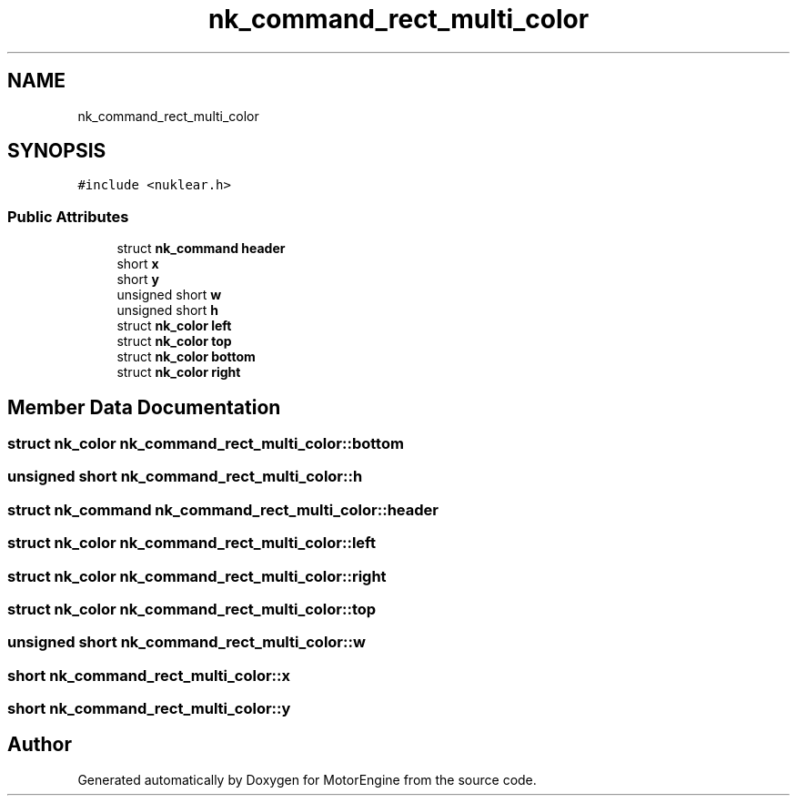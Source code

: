 .TH "nk_command_rect_multi_color" 3 "Mon Apr 3 2023" "Version 0.2.1" "MotorEngine" \" -*- nroff -*-
.ad l
.nh
.SH NAME
nk_command_rect_multi_color
.SH SYNOPSIS
.br
.PP
.PP
\fC#include <nuklear\&.h>\fP
.SS "Public Attributes"

.in +1c
.ti -1c
.RI "struct \fBnk_command\fP \fBheader\fP"
.br
.ti -1c
.RI "short \fBx\fP"
.br
.ti -1c
.RI "short \fBy\fP"
.br
.ti -1c
.RI "unsigned short \fBw\fP"
.br
.ti -1c
.RI "unsigned short \fBh\fP"
.br
.ti -1c
.RI "struct \fBnk_color\fP \fBleft\fP"
.br
.ti -1c
.RI "struct \fBnk_color\fP \fBtop\fP"
.br
.ti -1c
.RI "struct \fBnk_color\fP \fBbottom\fP"
.br
.ti -1c
.RI "struct \fBnk_color\fP \fBright\fP"
.br
.in -1c
.SH "Member Data Documentation"
.PP 
.SS "struct \fBnk_color\fP nk_command_rect_multi_color::bottom"

.SS "unsigned short nk_command_rect_multi_color::h"

.SS "struct \fBnk_command\fP nk_command_rect_multi_color::header"

.SS "struct \fBnk_color\fP nk_command_rect_multi_color::left"

.SS "struct \fBnk_color\fP nk_command_rect_multi_color::right"

.SS "struct \fBnk_color\fP nk_command_rect_multi_color::top"

.SS "unsigned short nk_command_rect_multi_color::w"

.SS "short nk_command_rect_multi_color::x"

.SS "short nk_command_rect_multi_color::y"


.SH "Author"
.PP 
Generated automatically by Doxygen for MotorEngine from the source code\&.

